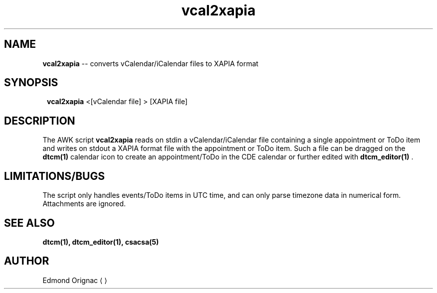 .TH vcal2xapia 1 11/3/2016
.SH NAME
 \fB vcal2xapia \fR -- converts vCalendar/iCalendar files to XAPIA format
.SH SYNOPSIS
.SY
\fB vcal2xapia\fR \<[vCalendar file] \> [XAPIA file]
.YS
.SH DESCRIPTION
The AWK script \fB vcal2xapia \fR reads on stdin a vCalendar/iCalendar file
containing a single appointment or ToDo item and writes on stdout a XAPIA format
file with the appointment or ToDo item. Such a file can be dragged on the
\fB dtcm(1) \fR calendar icon to create an appointment/ToDo in the CDE
calendar or further edited with \fB dtcm_editor(1) \fR.

.SH LIMITATIONS/BUGS
The script only handles events/ToDo items in UTC time, and can only parse
timezone data in numerical form. Attachments are ignored.

.SH SEE ALSO

.B dtcm(1), dtcm_editor(1), csacsa(5)

.SH AUTHOR
Edmond Orignac
.ME
